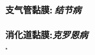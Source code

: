 :PROPERTIES:
:ID:       9869f729-5536-492c-b4e2-eca55aecdc5f
:END:
#+ALIAS: 鹅卵石

* 支气管黏膜: [[结节病]]
* 消化道黏膜:[[克罗恩病]]
*

